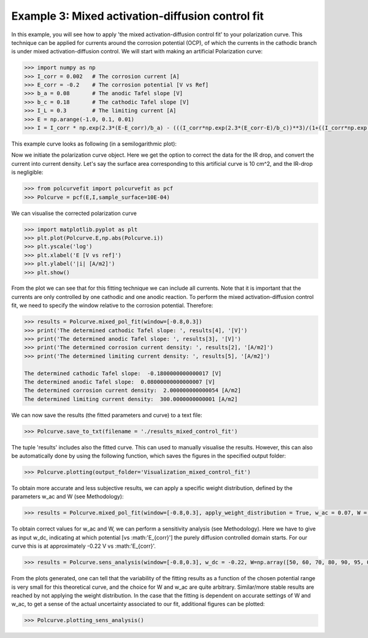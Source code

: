 =================================================
Example 3: Mixed activation-diffusion control fit
=================================================

In this example, you will see how to apply 'the mixed activation-diffusion control fit' to your polarization curve. This technique can be applied for currents around the corrosion potential (OCP), of which the currents in the cathodic branch is under mixed activation-diffusion control. We will start with making an artificial Polarization curve:

.. code-block:: python
   
   >>> import numpy as np
   >>> I_corr = 0.002 	# The corrosion current [A]
   >>> E_corr = -0.2 	# The corrosion potential [V vs Ref]
   >>> b_a = 0.08 	# The anodic Tafel slope [V]
   >>> b_c = 0.18 	# The cathodic Tafel slope [V]
   >>> I_L = 0.3 	# The limiting current [A]
   >>> E = np.arange(-1.0, 0.1, 0.01)
   >>> I = I_corr * np.exp(2.3*(E-E_corr)/b_a) - (((I_corr*np.exp(2.3*(E_corr-E)/b_c))**3)/(1+((I_corr*np.exp(2.3*(E_corr-E)/b_c))/I_L)**3))**(1/3)

This example curve looks as following (in a semilogarithmic plot):

.. image:: example_curve.jpeg
   :width: 400
   :alt: Alternative text

Now we initiate the polarization curve object. Here we get the option to correct the data for the IR drop, and convert the current into current density. Let's say the surface area corresponding to this artificial curve is 10 cm^2, and the IR-drop is negligible:

.. code-block:: python
   
   >>> from polcurvefit import polcurvefit as pcf
   >>> Polcurve = pcf(E,I,sample_surface=10E-04)

We can visualise the corrected polarization curve

.. code-block:: python
   
   >>> import matplotlib.pyplot as plt
   >>> plt.plot(Polcurve.E,np.abs(Polcurve.i))
   >>> plt.yscale('log')
   >>> plt.xlabel('E [V vs ref]')
   >>> plt.ylabel('|i| [A/m2]')
   >>> plt.show()

.. image:: example_curve2.jpeg
   :width: 400
   :alt: Alternative text

From the plot we can see that for this fitting technique we can include all currents. Note that it is important that the currents are only controlled by one cathodic and one anodic reaction. To perform the mixed activation-diffusion control fit, we need to specify the window relative to the corrosion potential. Therefore:

.. code-block:: python
   
   >>> results = Polcurve.mixed_pol_fit(window=[-0.8,0.3])
   >>> print('The determined cathodic Tafel slope: ', results[4], '[V]')
   >>> print('The determined anodic Tafel slope: ', results[3], '[V]')
   >>> print('The determined corrosion current density: ', results[2], '[A/m2]')
   >>> print('The determined limiting current density: ', results[5], '[A/m2]')

   The determined cathodic Tafel slope:  -0.1800000000000017 [V]
   The determined anodic Tafel slope:  0.08000000000000007 [V]
   The determined corrosion current density:  2.000000000000054 [A/m2]
   The determined limiting current density:  300.0000000000001 [A/m2]

We can now save the results (the fitted parameters and curve) to a text file:

.. code-block:: python

   >>> Polcurve.save_to_txt(filename = './results_mixed_control_fit')

The tuple 'results' includes also the fitted curve. This can used to manually visualise the results. However, this can  also be automatically done by using the following function, which saves the figures in the specified output folder:

.. code-block:: python
   
   >>> Polcurve.plotting(output_folder='Visualization_mixed_control_fit')

To obtain more accurate and less subjective results, we can apply a specific weight distribution, defined by the parameters w_ac and W (see Methodology):

.. code-block:: python
   
   >>> results = Polcurve.mixed_pol_fit(window=[-0.8,0.3], apply_weight_distribution = True, w_ac = 0.07, W = 80)

To obtain correct values for w_ac and W, we can perform a sensitivity analysis (see Methodology). Here we have to give as input w_dc, indicating at which potential [vs :math:'E_{corr}'] the purely diffusion controlled domain starts. For our curve this is at approximately -0.22 V vs :math:'E_{corr}'.

.. code-block:: python
   
   >>> results = Polcurve.sens_analysis(window=[-0.8,0.3], w_dc = -0.22, W=np.array([50, 60, 70, 80, 90, 95, 0]), w_ac=[0.03,0.06,0.09,0.12])

.. image:: example3_sens.jpeg
   :width: 400
   :alt: Alternative text

From the plots generated, one can tell that the variability of the fitting results as a function of the chosen potential range is very small for this theoretical curve, and the choice for W and w_ac are quite arbitrary. Similar/more stable results are reached by not applying the weight distribution. In the case that the fitting is dependent on accurate settings of W and w_ac, to get a sense of the actual uncertainty associated to our fit, additional figures can be plotted:

.. code-block:: python
   
   >>> Polcurve.plotting_sens_analysis()




